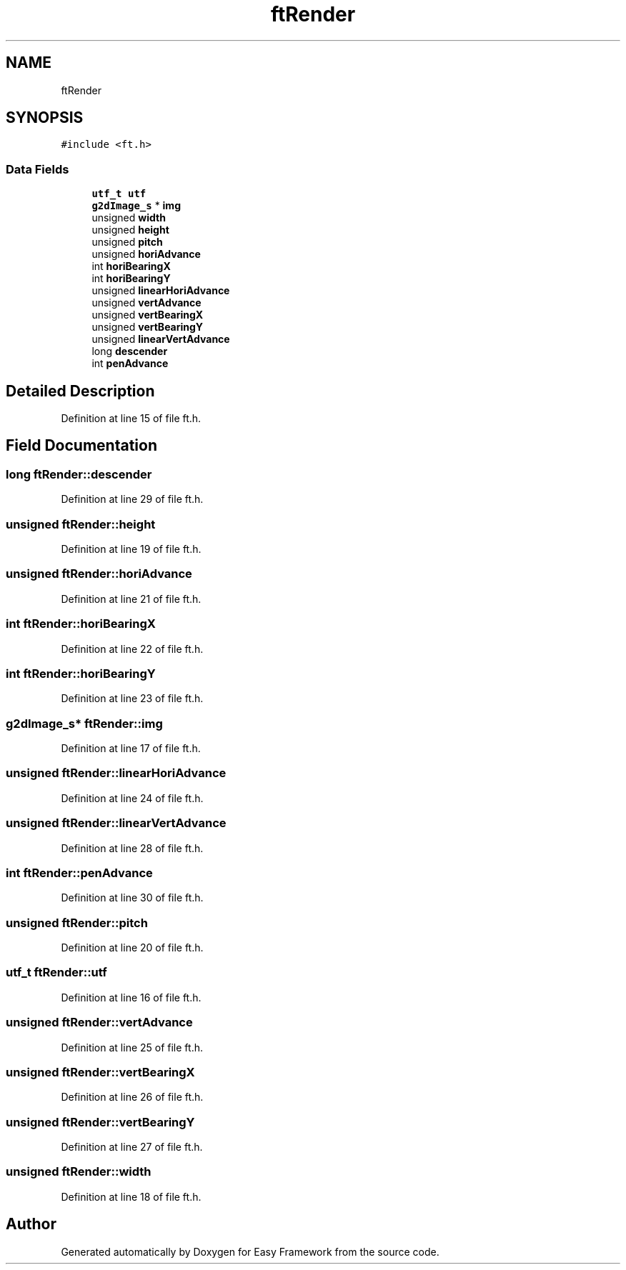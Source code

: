 .TH "ftRender" 3 "Thu Apr 23 2020" "Version 0.4.5" "Easy Framework" \" -*- nroff -*-
.ad l
.nh
.SH NAME
ftRender
.SH SYNOPSIS
.br
.PP
.PP
\fC#include <ft\&.h>\fP
.SS "Data Fields"

.in +1c
.ti -1c
.RI "\fButf_t\fP \fButf\fP"
.br
.ti -1c
.RI "\fBg2dImage_s\fP * \fBimg\fP"
.br
.ti -1c
.RI "unsigned \fBwidth\fP"
.br
.ti -1c
.RI "unsigned \fBheight\fP"
.br
.ti -1c
.RI "unsigned \fBpitch\fP"
.br
.ti -1c
.RI "unsigned \fBhoriAdvance\fP"
.br
.ti -1c
.RI "int \fBhoriBearingX\fP"
.br
.ti -1c
.RI "int \fBhoriBearingY\fP"
.br
.ti -1c
.RI "unsigned \fBlinearHoriAdvance\fP"
.br
.ti -1c
.RI "unsigned \fBvertAdvance\fP"
.br
.ti -1c
.RI "unsigned \fBvertBearingX\fP"
.br
.ti -1c
.RI "unsigned \fBvertBearingY\fP"
.br
.ti -1c
.RI "unsigned \fBlinearVertAdvance\fP"
.br
.ti -1c
.RI "long \fBdescender\fP"
.br
.ti -1c
.RI "int \fBpenAdvance\fP"
.br
.in -1c
.SH "Detailed Description"
.PP 
Definition at line 15 of file ft\&.h\&.
.SH "Field Documentation"
.PP 
.SS "long ftRender::descender"

.PP
Definition at line 29 of file ft\&.h\&.
.SS "unsigned ftRender::height"

.PP
Definition at line 19 of file ft\&.h\&.
.SS "unsigned ftRender::horiAdvance"

.PP
Definition at line 21 of file ft\&.h\&.
.SS "int ftRender::horiBearingX"

.PP
Definition at line 22 of file ft\&.h\&.
.SS "int ftRender::horiBearingY"

.PP
Definition at line 23 of file ft\&.h\&.
.SS "\fBg2dImage_s\fP* ftRender::img"

.PP
Definition at line 17 of file ft\&.h\&.
.SS "unsigned ftRender::linearHoriAdvance"

.PP
Definition at line 24 of file ft\&.h\&.
.SS "unsigned ftRender::linearVertAdvance"

.PP
Definition at line 28 of file ft\&.h\&.
.SS "int ftRender::penAdvance"

.PP
Definition at line 30 of file ft\&.h\&.
.SS "unsigned ftRender::pitch"

.PP
Definition at line 20 of file ft\&.h\&.
.SS "\fButf_t\fP ftRender::utf"

.PP
Definition at line 16 of file ft\&.h\&.
.SS "unsigned ftRender::vertAdvance"

.PP
Definition at line 25 of file ft\&.h\&.
.SS "unsigned ftRender::vertBearingX"

.PP
Definition at line 26 of file ft\&.h\&.
.SS "unsigned ftRender::vertBearingY"

.PP
Definition at line 27 of file ft\&.h\&.
.SS "unsigned ftRender::width"

.PP
Definition at line 18 of file ft\&.h\&.

.SH "Author"
.PP 
Generated automatically by Doxygen for Easy Framework from the source code\&.
